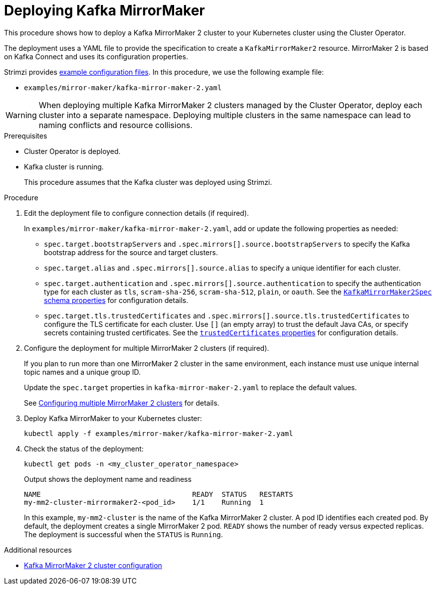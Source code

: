 :_mod-docs-content-type: PROCEDURE

// Module included in the following assemblies:
//
// deploying/assembly_deploy-kafka-mirror-maker.adoc

[id='deploying-kafka-mirror-maker-{context}']
= Deploying Kafka MirrorMaker

[role="_abstract"]
This procedure shows how to deploy a Kafka MirrorMaker 2 cluster to your Kubernetes cluster using the Cluster Operator.

The deployment uses a YAML file to provide the specification to create a `KafkaMirrorMaker2` resource.
MirrorMaker 2 is based on Kafka Connect and uses its configuration properties. 

Strimzi provides xref:config-examples-{context}[example configuration files].
In this procedure, we use the following example file:

* `examples/mirror-maker/kafka-mirror-maker-2.yaml`

WARNING: When deploying multiple Kafka MirrorMaker 2 clusters managed by the Cluster Operator, deploy each cluster into a separate namespace.
Deploying multiple clusters in the same namespace can lead to naming conflicts and resource collisions.

.Prerequisites

* Cluster Operator is deployed.
* Kafka cluster is running.
+
This procedure assumes that the Kafka cluster was deployed using Strimzi.

.Procedure

. Edit the deployment file to configure connection details (if required). 
+ 
In `examples/mirror-maker/kafka-mirror-maker-2.yaml`, add or update the following properties as needed: 
+
* `spec.target.bootstrapServers` and `.spec.mirrors[].source.bootstrapServers` to specify the Kafka bootstrap address for the source and target clusters.
* `spec.target.alias` and `.spec.mirrors[].source.alias` to specify a unique identifier for each cluster.
* `spec.target.authentication` and `.spec.mirrors[].source.authentication` to specify the authentication type for each cluster as `tls`, `scram-sha-256`, `scram-sha-512`, `plain`, or `oauth`.
See the link:{BookURLConfiguring}#type-KafkaMirrorMaker2ClusterSpec-schema-reference[`KafkaMirrorMaker2Spec` schema properties^] for configuration details.
* `spec.target.tls.trustedCertificates` and `.spec.mirrors[].source.tls.trustedCertificates` to configure the TLS certificate for each cluster.
Use `[]` (an empty array) to trust the default Java CAs, or specify secrets containing trusted certificates.
See the link:{BookURLConfiguring}#con-common-configuration-trusted-certificates-reference[`trustedCertificates` properties^] for configuration details.

. Configure the deployment for multiple MirrorMaker 2 clusters (if required).
+ 
If you plan to run more than one MirrorMaker 2 cluster in the same environment, each instance must use unique internal topic names and a unique group ID.
+ 
Update the `spec.target` properties in `kafka-mirror-maker-2.yaml` to replace the default values.
+
See xref:con-config-mm2-multiple-instances-{context}[Configuring multiple MirrorMaker 2 clusters] for details.

. Deploy Kafka MirrorMaker to your Kubernetes cluster:
+
[source,shell]
----
kubectl apply -f examples/mirror-maker/kafka-mirror-maker-2.yaml
----

. Check the status of the deployment:
+
[source,shell]
----
kubectl get pods -n <my_cluster_operator_namespace>
----
+
.Output shows the deployment name and readiness
[source,shell]
----
NAME                                    READY  STATUS   RESTARTS
my-mm2-cluster-mirrormaker2-<pod_id>    1/1    Running  1
----
+
In this example, `my-mm2-cluster` is the name of the Kafka MirrorMaker 2 cluster.
A pod ID identifies each created pod.
By default, the deployment creates a single MirrorMaker 2 pod.
`READY` shows the number of ready versus expected replicas. 
The deployment is successful when the `STATUS` is `Running`.

[role="_additional-resources"]
.Additional resources

* xref:con-config-mirrormaker2-str[Kafka MirrorMaker 2 cluster configuration]